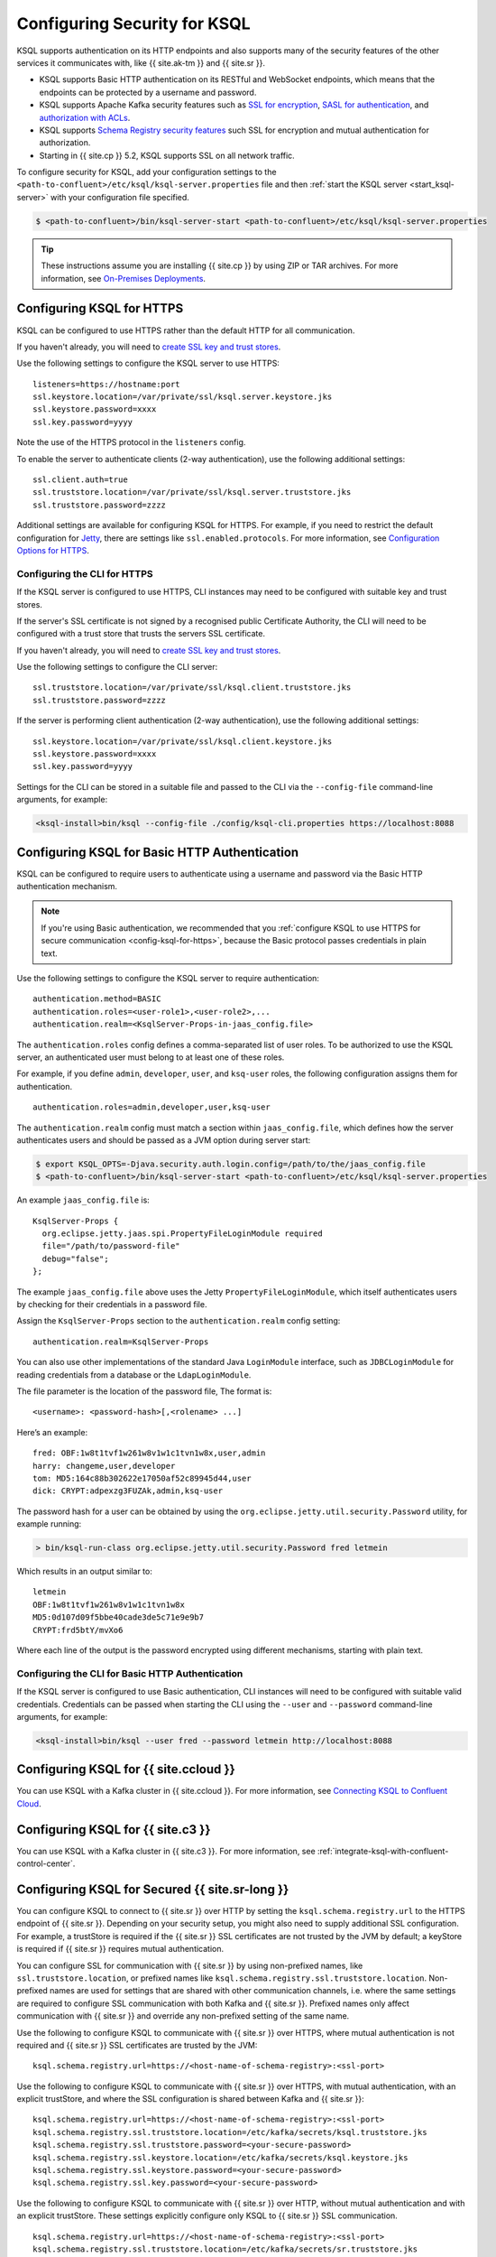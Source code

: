 .. _ksql-security:

Configuring Security for KSQL
=============================

KSQL supports authentication on its HTTP endpoints and also supports many of the security features
of the other services it communicates with, like {{ site.ak-tm }} and {{ site.sr }}.

- KSQL supports Basic HTTP authentication on its RESTful and WebSocket endpoints, which means
  that the endpoints can be protected by a username and password.
- KSQL supports Apache Kafka security features such as `SSL for encryption <https://docs.confluent.io/current/kafka/encryption.html>`__,
  `SASL for authentication <https://docs.confluent.io/current/kafka/authentication_sasl/index.html>`__, and `authorization with ACLs <https://docs.confluent.io/current/kafka/authorization.html>`__.
- KSQL supports `Schema Registry security features <https://docs.confluent.io/current/schema-registry/security/index.html>`__ such SSL for encryption
  and mutual authentication for authorization.
- Starting in {{ site.cp }} 5.2, KSQL supports SSL on all network traffic.

To configure security for KSQL, add your configuration settings to the ``<path-to-confluent>/etc/ksql/ksql-server.properties``
file and then :ref:`start the KSQL server <start_ksql-server>` with your configuration file specified.

.. code:: bash

    $ <path-to-confluent>/bin/ksql-server-start <path-to-confluent>/etc/ksql/ksql-server.properties

.. tip:: These instructions assume you are installing {{ site.cp }} by using ZIP or TAR archives. For more information, see `On-Premises Deployments <https://docs.confluent.io/current/installation/installing_cp/index.html>`__.

.. _config-ksql-for-https:

Configuring KSQL for HTTPS
--------------------------
KSQL can be configured to use HTTPS rather than the default HTTP for all communication.

If you haven't already, you will need to `create SSL key and trust stores <https://docs.confluent.io/current/security/security_tutorial.html#creating-ssl-keys-and-certificates>`__.

Use the following settings to configure the KSQL server to use HTTPS:

::

    listeners=https://hostname:port
    ssl.keystore.location=/var/private/ssl/ksql.server.keystore.jks
    ssl.keystore.password=xxxx
    ssl.key.password=yyyy

Note the use of the HTTPS protocol in the ``listeners`` config.

To enable the server to authenticate clients (2-way authentication), use the following additional
settings:

::

    ssl.client.auth=true
    ssl.truststore.location=/var/private/ssl/ksql.server.truststore.jks
    ssl.truststore.password=zzzz

Additional settings are available for configuring KSQL for HTTPS. For example,
if you need to restrict the default configuration for
`Jetty <https://www.eclipse.org/jetty/>`__, there are settings like
``ssl.enabled.protocols``. For more information, see `Configuration Options for HTTPS <https://docs.confluent.io/current/kafka-rest/config.html#configuration-options-for-https>`__.

.. _configuring-cli-for-https:

-----------------------------
Configuring the CLI for HTTPS
-----------------------------
If the KSQL server is configured to use HTTPS, CLI instances may need to be configured with
suitable key and trust stores.

If the server's SSL certificate is not signed by a recognised public Certificate Authority,
the CLI will need to be configured with a trust store that trusts the servers SSL certificate.

If you haven't already, you will need to `create SSL key and trust stores <https://docs.confluent.io/current/security/security_tutorial.html#creating-ssl-keys-and-certificates>`__.

Use the following settings to configure the CLI server:

::

    ssl.truststore.location=/var/private/ssl/ksql.client.truststore.jks
    ssl.truststore.password=zzzz

If the server is performing client authentication (2-way authentication), use the following
additional settings:

::

    ssl.keystore.location=/var/private/ssl/ksql.client.keystore.jks
    ssl.keystore.password=xxxx
    ssl.key.password=yyyy

Settings for the CLI can be stored in a suitable file and passed to the CLI via the ``--config-file``
command-line arguments, for example:

.. code:: bash

    <ksql-install>bin/ksql --config-file ./config/ksql-cli.properties https://localhost:8088

Configuring KSQL for Basic HTTP Authentication
----------------------------------------------
KSQL can be configured to require users to authenticate using a username and password via the Basic
HTTP authentication mechanism.

.. note:: If you're using Basic authentication, we recommended that you
          :ref:`configure KSQL to use HTTPS for secure communication <config-ksql-for-https>`,
          because the Basic protocol passes credentials in plain text.

Use the following settings to configure the KSQL server to require authentication:

::

    authentication.method=BASIC
    authentication.roles=<user-role1>,<user-role2>,...
    authentication.realm=<KsqlServer-Props-in-jaas_config.file>

The ``authentication.roles`` config defines a comma-separated list of user roles. To be authorized
to use the KSQL server, an authenticated user must belong to at least one of these roles.

For example, if you define ``admin``, ``developer``, ``user``, and ``ksq-user``
roles, the following configuration assigns them for authentication.

::

    authentication.roles=admin,developer,user,ksq-user

The ``authentication.realm`` config must match a section within ``jaas_config.file``, which
defines how the server authenticates users and should be passed as a JVM option during server start:

.. code:: bash

    $ export KSQL_OPTS=-Djava.security.auth.login.config=/path/to/the/jaas_config.file
    $ <path-to-confluent>/bin/ksql-server-start <path-to-confluent>/etc/ksql/ksql-server.properties

An example ``jaas_config.file`` is:

::

    KsqlServer-Props {
      org.eclipse.jetty.jaas.spi.PropertyFileLoginModule required
      file="/path/to/password-file"
      debug="false";
    };

The example ``jaas_config.file`` above uses the Jetty ``PropertyFileLoginModule``, which itself
authenticates users by checking for their credentials in a password file.

Assign the ``KsqlServer-Props`` section to the ``authentication.realm`` config setting:

::

    authentication.realm=KsqlServer-Props


You can also use other implementations of the standard Java ``LoginModule`` interface, such as
``JDBCLoginModule`` for reading credentials from a database or the ``LdapLoginModule``.

The file parameter is the location of the password file, The format is:

::

    <username>: <password-hash>[,<rolename> ...]

Here’s an example:

::

    fred: OBF:1w8t1tvf1w261w8v1w1c1tvn1w8x,user,admin
    harry: changeme,user,developer
    tom: MD5:164c88b302622e17050af52c89945d44,user
    dick: CRYPT:adpexzg3FUZAk,admin,ksq-user

The password hash for a user can be obtained by using the ``org.eclipse.jetty.util.security.Password``
utility, for example running:

.. code:: bash

    > bin/ksql-run-class org.eclipse.jetty.util.security.Password fred letmein

Which results in an output similar to:

::

    letmein
    OBF:1w8t1tvf1w261w8v1w1c1tvn1w8x
    MD5:0d107d09f5bbe40cade3de5c71e9e9b7
    CRYPT:frd5btY/mvXo6

Where each line of the output is the password encrypted using different mechanisms, starting with
plain text.

.. _basic-ksql-http:

-------------------------------------------------
Configuring the CLI for Basic HTTP Authentication
-------------------------------------------------
If the KSQL server is configured to use Basic authentication, CLI instances will need to be
configured with suitable valid credentials.  Credentials can be passed when starting the CLI using
the ``--user`` and ``--password`` command-line arguments, for example:

.. code:: bash

    <ksql-install>bin/ksql --user fred --password letmein http://localhost:8088

Configuring KSQL for {{ site.ccloud }}
-----------------------------

You can use KSQL with a Kafka cluster in {{ site.ccloud }}. For more information, see `Connecting KSQL to Confluent Cloud <https://docs.confluent.io/current/cloud/connect/ksql-cloud-config.html>`__.

Configuring KSQL for {{ site.c3 }}
-----------------------------

You can use KSQL with a Kafka cluster in {{ site.c3 }}. For more information, see
:ref:`integrate-ksql-with-confluent-control-center`.

.. _config-security-ksql-sr:

Configuring KSQL for Secured {{ site.sr-long }}
--------------------------------------

You can configure KSQL to connect to {{ site.sr }} over HTTP by setting the
``ksql.schema.registry.url`` to the HTTPS endpoint of {{ site.sr }}.
Depending on your security setup, you might also need to supply additional SSL configuration.
For example, a trustStore is required if the {{ site.sr }} SSL certificates are not trusted by
the JVM by default; a keyStore is required if {{ site.sr }} requires mutual authentication.

You can configure SSL for communication with {{ site.sr }} by using non-prefixed names,
like ``ssl.truststore.location``, or prefixed names like ``ksql.schema.registry.ssl.truststore.location``.
Non-prefixed names are used for settings that are shared with other communication
channels, i.e. where the same settings are required to configure SSL communication
with both Kafka and {{ site.sr }}. Prefixed names only affect communication with {{ site.sr }}
and override any non-prefixed setting of the same name.

Use the following to configure KSQL to communicate with {{ site.sr }} over HTTPS,
where mutual authentication is not required and {{ site.sr }} SSL certificates are trusted
by the JVM:

::

    ksql.schema.registry.url=https://<host-name-of-schema-registry>:<ssl-port>

Use the following to configure KSQL to communicate with {{ site.sr }} over HTTPS, with
mutual authentication, with an explicit trustStore, and where the SSL configuration is shared
between Kafka and {{ site.sr }}:

::

    ksql.schema.registry.url=https://<host-name-of-schema-registry>:<ssl-port>
    ksql.schema.registry.ssl.truststore.location=/etc/kafka/secrets/ksql.truststore.jks
    ksql.schema.registry.ssl.truststore.password=<your-secure-password>
    ksql.schema.registry.ssl.keystore.location=/etc/kafka/secrets/ksql.keystore.jks
    ksql.schema.registry.ssl.keystore.password=<your-secure-password>
    ksql.schema.registry.ssl.key.password=<your-secure-password>

Use the following to configure KSQL to communicate with {{ site.sr }} over HTTP, without
mutual authentication and with an explicit trustStore. These settings explicitly configure only
KSQL to {{ site.sr }} SSL communication.

::

    ksql.schema.registry.url=https://<host-name-of-schema-registry>:<ssl-port>
    ksql.schema.registry.ssl.truststore.location=/etc/kafka/secrets/sr.truststore.jks
    ksql.schema.registry.ssl.truststore.password=<your-secure-password>

The exact settings will vary depending on the encryption and authentication mechanisms 
{{ site.sr }} is using, and how your SSL certificates are signed.

You can pass authentication settings to the {{ site.sr }} client used by KSQL
by adding the following to your KSQL server config.

::

    ksql.schema.registry.basic.auth.credentials.source=USER_INFO
    ksql.schema.registry.basic.auth.user.info=username:password

For more information, see `Schema Registry Security Overview <https://docs.confluent.io/current/schema-registry/security/index.html>`__.

.. _config-security-kafka:

Configuring KSQL for Secured Apache Kafka clusters
--------------------------------------------------

The following are common configuration examples.

.. _config-security-ssl:

-----------------------------------------
Configuring Kafka Encrypted Communication
-----------------------------------------

This configuration enables KSQL to connect to a Kafka cluster over SSL, with a user supplied trust store:

::

    security.protocol=SSL
    ssl.truststore.location=/etc/kafka/secrets/kafka.client.truststore.jks
    ssl.truststore.password=confluent

The exact settings will vary depending on the security settings of the Kafka brokers,
and how your SSL certificates are signed. For full details, and instructions on how to create
suitable trust stores, please refer to the `Security Guide <https://docs.confluent.io/current/security/index.html>`__.

.. _config-security-ssl-sasl:

--------------------------------
Configuring Kafka Authentication
--------------------------------

This configuration enables KSQL to connect to a secure Kafka cluster using PLAIN SASL, where the SSL certificates have been
signed by a CA trusted by the default JVM trust store.

::

    security.protocol=SASL_SSL
    sasl.mechanism=PLAIN
    sasl.jaas.config=\
        org.apache.kafka.common.security.plain.PlainLoginModule required \
        username="<ksql-user>" \
        password="<password>";

The exact settings will vary depending on what SASL mechanism your Kafka cluster is using and how your SSL certificates are
signed. For more information, see the `Security Guide <https://docs.confluent.io/current/security/index.html>`__.

.. _config-security-ksql-acl:

-------------------------------------------------
Configuring Authorization of KSQL with Kafka ACLs
-------------------------------------------------

Kafka clusters can use ACLs to control access to resources. Such clusters require each client to authenticate as a particular user.
To work with such clusters, KSQL must be configured to :ref:`authenticate with the Kafka cluster <config-security-ssl-sasl>`,
and certain ACLs must be defined in the Kafka cluster to allow the user KSQL is authenticating as access to resources.
The list of ACLs that must be defined depends on the version of the Kafka cluster.

^^^^^^^^^^^^^^^^^^^^^^^^^^^^^^^^^^^^^^^
{{ site.cp }} v5.0 (Apache Kafka v2.0) and above
^^^^^^^^^^^^^^^^^^^^^^^^^^^^^^^^^^^^^^^

{{ site.cp }} 5.0 simplifies the ACLs required to run KSQL against a Kafka cluster secured with ACLs,
(see `KIP-277 <https://cwiki.apache.org/confluence/display/KAFKA/KIP-277+-+Fine+Grained+ACL+for+CreateTopics+API>`__ and
`KIP-290 <https://cwiki.apache.org/confluence/display/KAFKA/KIP-290%3A+Support+for+Prefixed+ACLs>`__ for details).
It is highly recommended to use {{ site.cp }} 5.0 or above for deploying secure installations of Kafka and KSQL.

ACL definition
^^^^^^^^^^^^^^

Kafka ACLs are defined in the general format of "Principal P is [Allowed/Denied] Operation O From Host H on any Resource R matching ResourcePattern RP".

Principal
    An authenticated user or group. For example, ``"user: Fred"`` or ``"group: fraud"``.

Permission
    Defines if the ACL allows (``ALLOW``) or denies (``DENY``) access to the resource.

Operation
    The operation that is performed on the resource, for example ``READ``.

Resource
    A resource is comprised of a resource type and resource name:

    - ``RESOURCE_TYPE``, for example ``TOPIC`` or consumer ``GROUP``.
    - Resource name, for example the name of a topic or a consumer-group.

ResourcePattern
    A resource pattern matches zero or more Resources and is comprised of a resource type, a resource name and a pattern type.

    - ``RESOURCE_TYPE``, for example ``TOPIC`` or consumer ``GROUP``. The pattern will only match resources of the same resource type.
    - Resource name. How the pattern uses the name to match Resources is dependant on the pattern type.
    - ``PATTERN_TYPE``, controls how the pattern matches a Resource's name to the patterns. Valid values are:

      - ``LITERAL`` pattern types match the name of a resource exactly, or, in the case of the special wildcard resource name `*`, resources of any name.
      - ``PREFIXED`` pattern types match when the resource's name is prefixed with the pattern's name.

    The ``CLUSTER`` resource type is implicitly a literal pattern with a constant name because it refers to the entire Kafka cluster.

The ACLs described below list a ``RESOURCE_TYPE``, resource name, ``PATTERN_TYPE``, and ``OPERATION``.
All ACLs described are ``ALLOW`` ACLs, where the principal is the user the KSQL server has authenticated as,
with the Apache Kafka cluster, or an appropriate group that includes the authenticated KSQL user.

.. tip:: For more information about ACLs, see `Authorization using ACLs <https://docs.confluent.io/current/kafka/authorization.html>`__.

^^^^^^^^^^^^^^^^^^^^^^^^^^^^^^^^
ACLs on Literal Resource Pattern
^^^^^^^^^^^^^^^^^^^^^^^^^^^^^^^^

A literal resource pattern matches resources exactly. They are case-sensitive. For example
``ALLOW`` ``user Fred`` to ``READ`` the ``TOPIC`` with the ``LITERAL`` name ``users``.

Here, user Fred would be allowed to read from the topic *users* only.
Fred would not be allowed to read from similarly named topics such as *user*, *users-europe*, *Users* etc.

^^^^^^^^^^^^^^^^^^^^^^^^^^^^^^^^^
ACLs on Prefixed Resource Pattern
^^^^^^^^^^^^^^^^^^^^^^^^^^^^^^^^^

A prefixed resource pattern matches resources where the resource name starts with the pattern's name.
They are case-sensitive. For example
``ALLOW`` ``user Bob`` to ``WRITE`` to any ``TOPIC`` whose name is ``PREFIXED`` with ``fraud-``.

Here, user Bob would be allowed to write to any topic whose name starts with *fraud-*, for example
*fraud-us*, *fraud-testing* and *fraud-*.
Bob would not be allowed to write to topics such as *production-fraud-europe*, *Fraud-us*, etc.

Required ACLs
^^^^^^^^^^^^^

The ACLs required are the same for both :ref:`Interactive and non-interactive (headless) KSQL clusters <restrict-ksql-interactive>`.

KSQL always requires the following ACLs for its internal operations and data management:

- The ``DESCRIBE_CONFIGS`` operation on the ``CLUSTER`` resource type.
- The ``ALL`` operation on all internal ``TOPICS`` that are ``PREFIXED`` with ``_confluent-ksql-<ksql.service.id>``.
- The ``ALL`` operation on all internal ``GROUPS`` that are ``PREFIXED`` with ``_confluent-ksql-<ksql.service.id>``.

Where ``ksql.service.id`` can be configured in the KSQL configuration and defaults to ``default_``.

If KSQL is configured to create a topic for the :ref:`record processing log <ksql_processing_log>`
which is the default configuration since KSQL version 5.2, the following ACLs are also needed:

- The ``ALL`` operation on the ``TOPIC`` with ``LITERAL`` name ``<ksql.logging.processing.topic.name>``.

Where ``ksql.logging.processing.topic.name`` can be configured in the KSQL configuration and defaults to ``<ksql.service.id>ksql_processing_log``.

In addition to the general permissions above, KSQL also needs permissions to perform the actual processing of your data.
Here, KSQL needs permissions to read data from your desired input topics and/or permissions to write data to your desired output topics:

- The ``READ`` operation on any input topics.
- The ``WRITE`` operation on any output topics.
- The ``CREATE`` operation on any output topics that do not already exist.

Often output topics from one query form the inputs to others. KSQL will require ``READ`` and ``WRITE`` permissions for such topics.

The set of input and output topics that a KSQL cluster requires access to will depend on your use case and
whether the KSQL cluster is configured in
:ref:`interactive <config-security-ksql-acl-interactive_post_ak_2_0>` or :ref:`non-interactive <config-security-ksql-acl-headless_post_ak_2_0>` mode.

.. _config-security-ksql-acl-headless_post_ak_2_0:

Non-Interactive (headless) KSQL clusters
^^^^^^^^^^^^^^^^^^^^^^^^^^^^^^^^^^^^^^^^
:ref:`Non-interactive KSQL clusters <restrict-ksql-interactive>` run a known set of SQL statements, meaning the set
of input and output topics is well defined. Add the ACLs required to allow KSQL access to these topics.

For example, given the following setup:

- A 3-node KSQL cluster with KSQL servers running on IPs 198.51.100.0, 198.51.100.1, 198.51.100.2
- Authenticating with the Kafka cluster as a ``KSQL1`` user.
- With ``ksql.service.id`` set to ``production_``.
- Running queries that read from input topics ``input-topic1`` and ``input-topic2``.
- Writing to output topics ``output-topic1`` and ``output-topic2``.
- Where ``output-topic1`` is also used as an input for another query.

Then the following commands would create the necessary ACLs in the Kafka cluster to allow KSQL to operate:

.. code:: bash

    # Allow KSQL to discover the cluster:
    bin/kafka-acls --authorizer-properties zookeeper.connect=localhost:2181 --add --allow-principal User:KSQL1 --allow-host 198.51.100.0 --allow-host 198.51.100.1 --allow-host 198.51.100.2 --operation DescribeConfigs --cluster

    # Allow KSQL to read the input topics (including output-topic1):
    bin/kafka-acls --authorizer-properties zookeeper.connect=localhost:2181 --add --allow-principal User:KSQL1 --allow-host 198.51.100.0 --allow-host 198.51.100.1 --allow-host 198.51.100.2 --operation Read --topic input-topic1 --topic input-topic2 --topic output-topic1

    # Allow KSQL to write to the output topics:
    bin/kafka-acls --authorizer-properties zookeeper.connect=localhost:2181 --add --allow-principal User:KSQL1 --allow-host 198.51.100.0 --allow-host 198.51.100.1 --allow-host 198.51.100.2 --operation Write --topic output-topic1 --topic output-topic2
    # Or, if the output topics do not already exist, the 'create' operation is also required:
    bin/kafka-acls --authorizer-properties zookeeper.connect=localhost:2181 --add --allow-principal User:KSQL1 --allow-host 198.51.100.0 --allow-host 198.51.100.1 --allow-host 198.51.100.2 --operation Create --operation Write --topic output-topic1 --topic output-topic2

    # Allow KSQL to manage its own internal topics and consumer groups:
    bin/kafka-acls --authorizer-properties zookeeper.connect=localhost:2181 --add --allow-principal User:KSQL1 --allow-host 198.51.100.0 --allow-host 198.51.100.1 --allow-host 198.51.100.2 --operation All --resource-pattern-type prefixed --topic _confluent-ksql-production_ --group _confluent-ksql-production_

    # Allow KSQL to manage its record processing log topic, if configured:
    bin/kafka-acls --authorizer-properties zookeeper.connect=localhost:2181 --add --allow-principal User:KSQL1 --allow-host 198.51.100.0 --allow-host 198.51.100.1 --allow-host 198.51.100.2 --operation All --topic production_ksql_processing_log

.. _config-security-ksql-acl-interactive_post_ak_2_0:

Interactive KSQL clusters
^^^^^^^^^^^^^^^^^^^^^^^^^

:ref:`Interactive KSQL clusters <restrict-ksql-interactive>` accept SQL statements from users and hence may require access
to a wide variety of input and output topics. Add ACLs to appropriate literal and prefixed resource patterns to allow KSQL
access to the input and output topics, as required.

.. tip:: To simplify ACL management, you should configure a default custom topic name prefix such as ``ksql-interactive-`` for your
         KSQL cluster via the ``ksql.output.topic.name.prefix`` :ref:`server configuration setting <set-ksql-server-properties>`.
         Unless a user defines an explicit topic name in a KSQL statement, KSQL will then always prefix the name of any automatically
         created output topics. Then add an ACL to allow ``ALL`` operations on ``TOPICs`` that are ``PREFIXED`` with the configured
         custom name prefix (in the example above: ``ksql-interactive-``).

For example, given the following setup:

- A 3-node KSQL cluster with KSQL servers running on IPs 198.51.100.0, 198.51.100.1, 198.51.100.2
- Authenticating with the Kafka cluster as a ``KSQL1`` user.
- With ``ksql.service.id`` set to ``fraud_``.
- Where users should be able to run queries against any input topics prefixed with ``accounts-``, ``orders-`` and ``payments-``.
- Where ``ksql.output.topic.name.prefix`` is set to ``ksql-fraud-``
- And users won't use explicit topic names, i.e. users will rely on KSQL auto-creating any required topics with auto-generated names.
  (Note: If users want to use explicit topic names, then you must provide the necessary ACLs for these in addition to what's shown in the example below.)

Then the following commands would create the necessary ACLs in the Kafka cluster to allow KSQL to operate:

.. code:: bash

    # Allow KSQL to discover the cluster:
    bin/kafka-acls --authorizer-properties zookeeper.connect=localhost:2181 --add --allow-principal User:KSQL1 --allow-host 198.51.100.0 --allow-host 198.51.100.1 --allow-host 198.51.100.2 --operation DescribeConfigs --cluster

    # Allow KSQL to read the input topics:
    bin/kafka-acls --authorizer-properties zookeeper.connect=localhost:2181 --add --allow-principal User:KSQL1 --allow-host 198.51.100.0 --allow-host 198.51.100.1 --allow-host 198.51.100.2 --operation Read --resource-pattern-type prefixed --topic accounts- --topic orders- --topic payments-

    # Allow KSQL to manage output topics:
    bin/kafka-acls --authorizer-properties zookeeper.connect=localhost:2181 --add --allow-principal User:KSQL1 --allow-host 198.51.100.0 --allow-host 198.51.100.1 --allow-host 198.51.100.2 --operation All --resource-pattern-type prefixed --topic ksql-fraud-

    # Allow KSQL to manage its own internal topics and consumer groups:
    bin/kafka-acls --authorizer-properties zookeeper.connect=localhost:2181 --add --allow-principal User:KSQL1 --allow-host 198.51.100.0 --allow-host 198.51.100.1 --allow-host 198.51.100.2 --operation All --resource-pattern-type prefixed --topic _confluent-ksql-fraud_ --group _confluent-ksql-fraud_

    # Allow KSQL to manage its record processing log topic, if configured:
    bin/kafka-acls --authorizer-properties zookeeper.connect=localhost:2181 --add --allow-principal User:KSQL1 --allow-host 198.51.100.0 --allow-host 198.51.100.1 --allow-host 198.51.100.2 --operation All --topic fraud_ksql_processing_log

The following table shows the necessary ACLs in the Kafka cluster to allow
KSQL to operate in interactive mode.

========== ==================== ========= ==================================== =========
Permission Operation            Resource  Name                                 Type
========== ==================== ========= ==================================== =========
ALLOW      DESCRIBE             CLUSTER   kafka-cluster                        LITERAL
ALLOW      DESCRIBE_CONFIGS     CLUSTER   kafka-cluster                        LITERAL
ALLOW      CREATE               TOPIC     <ksql-service-id>                    PREFIXED
ALLOW      CREATE               TOPIC     _confluent-ksql-<ksql-service-id>    PREFIXED
ALLOW      CREATE               GROUP     _confluent-ksql-<ksql-service-id>    PREFIXED
ALLOW      DESCRIBE             TOPIC     <ksql-service-id>                    PREFIXED
ALLOW      DESCRIBE             TOPIC     _confluent-ksql-<ksql-service-id>    PREFIXED
ALLOW      DESCRIBE             GROUP     _confluent-ksql-<ksql-service-id>    PREFIXED
ALLOW      ALTER                TOPIC     <ksql-service-id>                    PREFIXED
ALLOW      ALTER                TOPIC     _confluent-ksql-<ksql-service-id>    PREFIXED
ALLOW      ALTER                GROUP     _confluent-ksql-<ksql-service-id>    PREFIXED
ALLOW      DESCRIBE_CONFIGS     TOPIC     <ksql-service-id>                    PREFIXED
ALLOW      DESCRIBE_CONFIGS     TOPIC     _confluent-ksql-<ksql-service-id>    PREFIXED
ALLOW      DESCRIBE_CONFIGS     GROUP     _confluent-ksql-<ksql-service-id>    PREFIXED
ALLOW      ALTER_CONFIGS        TOPIC     <ksql-service-id>                    PREFIXED
ALLOW      ALTER_CONFIGS        TOPIC     _confluent-ksql-<ksql-service-id>    PREFIXED
ALLOW      ALTER_CONFIGS        GROUP     _confluent-ksql-<ksql-service-id>    PREFIXED
ALLOW      READ                 TOPIC     <ksql-service-id>                    PREFIXED
ALLOW      READ                 TOPIC     _confluent-ksql-<ksql-service-id>    PREFIXED
ALLOW      READ                 GROUP     _confluent-ksql-<ksql-service-id>    PREFIXED
ALLOW      WRITE                TOPIC     <ksql-service-id>                    PREFIXED
ALLOW      WRITE                TOPIC     _confluent-ksql-<ksql-service-id>    PREFIXED
ALLOW      WRITE                GROUP     _confluent-ksql-<ksql-service-id>    PREFIXED
ALLOW      DELETE               TOPIC     <ksql-service-id>                    PREFIXED
ALLOW      DELETE               TOPIC     _confluent-ksql-<ksql-service-id>    PREFIXED
ALLOW      DELETE               GROUP     _confluent-ksql-<ksql-service-id>    PREFIXED
ALLOW      DESCRIBE             TOPIC     ``*``                                LITERAL
ALLOW      DESCRIBE             GROUP     ``*``                                LITERAL
ALLOW      DESCRIBE_CONFIGS     TOPIC     ``*``                                LITERAL
ALLOW      DESCRIBE_CONFIGS     GROUP     ``*``                                LITERAL
========== ==================== ========= ==================================== =========

^^^^^^^^^^^^^^^^^^^^^^^^^^^^^^^^^^^^^^^^^^^^^^
{{ site.cp }} versions below v5.0 (Apache Kafka < v2.0)
^^^^^^^^^^^^^^^^^^^^^^^^^^^^^^^^^^^^^^^^^^^^^^

Versions of the {{ site.cp }} below v5.0, (which use Apache Kafka versions below v2.0), do not benefit from the enhancements
found in later versions of Kafka, which simplify the ACLs required to run KSQL against a Kafka cluster secured with ACLs.
This means a much larger, or wider range, set of ACLs must be defined.
The set of ACLs that must be defined depends on whether the KSQL cluster is configured for
:ref:`interactive <config-security-ksql-acl-interactive_pre_ak_2_0>` or :ref:`non-interactive (headless) <config-security-ksql-acl-headless_pre_ak_2_0>`.

ACL definition
^^^^^^^^^^^^^^

Kafka ACLs are defined in the general format of "Principal P is [Allowed/Denied] Operation O From Host H on Resource R".

Principal
    An authenticated user or group. For example, ``"user: Fred"`` or ``"group: fraud"``.

Permission
    Defines if the ACL allows (``ALLOW``) or denies (``DENY``) access to the resource.

Operation
    The operation that is performed on the resource, for example ``READ``.

Resource
    A resource is comprised of a resource type and resource name:

    - ``RESOURCE_TYPE``, for example ``TOPIC`` or consumer ``GROUP``.
    - Resource name, where the name is either specific, for example ``users``, or the wildcard ``*``, meaning all resources of this type. The name is case-sensitive.

    The ``CLUSTER`` resource type does not require a resource name because it refers to the entire Kafka cluster.

An example ACL might ``ALLOW`` ``user Jane`` to ``READ`` the ``TOPIC`` named ``users``.

Here, user Jane would be allowed to read from the topic *users* only.
Jane would not be allowed to read from similarly named topics such as *user*, *users-europe*, *Users* etc.

The ACLs described below list a ``RESOURCE_TYPE``, resource name, and ``OPERATION``. All ACLs described are ``ALLOW`` ACLs, where
the principal is the user the KSQL server has authenticated as, with the Apache Kafka cluster, or an appropriate group
that includes the authenticated KSQL user.

.. tip:: For more information about ACLs, see `Authorization using ACLs <https://docs.confluent.io/current/kafka/authorization.html>`__.

.. _config-security-ksql-acl-interactive_pre_ak_2_0:

Interactive KSQL clusters
^^^^^^^^^^^^^^^^^^^^^^^^^

:ref:`Interactive KSQL clusters <restrict-ksql-interactive>`, (which is the default configuration),
require that the authenticated KSQL user has open access to create, read, write, delete topics, and use any consumer group:

Interactive KSQL clusters require these ACLs:

- The ``DESCRIBE_CONFIGS`` operation on the ``CLUSTER`` resource type.
- The ``CREATE`` operation on the ``CLUSTER`` resource type.
- The ``DESCRIBE``, ``READ``, ``WRITE`` and ``DELETE`` operations on all ``TOPIC`` resource types.
- The ``DESCRIBE`` and ``READ`` operations on all ``GROUP`` resource types.

It is still possible to restrict the authenticated KSQL user from accessing specific resources using ``DENY`` ACLs. For
example, you can add a ``DENY`` ACL to stop KSQL queries from accessing a topic that contains sensitive data.

For example, given the following setup:

- A 3-node KSQL cluster with KSQL servers running on IPs 198.51.100.0, 198.51.100.1, 198.51.100.2
- Authenticating with the Kafka cluster as a 'KSQL1' user.

Then the following commands would create the necessary ACLs in the Kafka cluster to allow KSQL to operate:

.. code:: bash

    # Allow KSQL to discover the cluster and create topics:
    bin/kafka-acls --authorizer-properties zookeeper.connect=localhost:2181 --add --allow-principal User:KSQL1 --allow-host 198.51.100.0 --allow-host 198.51.100.1 --allow-host 198.51.100.2 --operation DescribeConfigs --operation Create --cluster

    # Allow KSQL access to topics and consumer groups:
    bin/kafka-acls --authorizer-properties zookeeper.connect=localhost:2181 --add --allow-principal User:KSQL1 --allow-host 198.51.100.0 --allow-host 198.51.100.1 --allow-host 198.51.100.2 --operation All --topic '*' --group '*'

.. _config-security-ksql-acl-headless_pre_ak_2_0:

Non-Interactive (headless) KSQL clusters
^^^^^^^^^^^^^^^^^^^^^^^^^^^^^^^^^^^^^^^^

Because the list of queries are known ahead of time, you can run
:ref:`Non-interactive KSQL clusters <restrict-ksql-interactive>`  with more restrictive ACLs.
Determining the list of ACLs currently requires a bit of effort. This will be improved in future KSQL releases.

Standard ACLs
    The authenticated KSQL user always requires:

    - ``DESCRIBE_CONFIGS`` permission on the ``CLUSTER`` resource type.

Input topics
    An input topic is one that has been imported into KSQL using a ``CREATE STREAM`` or ``CREATE TABLE``
    statement. The topic should already exist when KSQL is started.

    The authenticated KSQL user requires ``DESCRIBE`` and ``READ`` permissions for each input topic.

Output topics
    KSQL creates output topics when you run persistent ``CREATE STREAM AS SELECT`` or ``CREATE TABLE AS SELECT`` queries.

    The authenticated KSQL user requires ``DESCRIBE`` and ``WRITE`` permissions on each output topic.

    By default, KSQL will attempt to create any output topics that do not exist. To allow this, the authenticated KSQL user requires
    ``CREATE`` permissions on the ``CLUSTER`` resource type. Alternatively, topics can be created manually before running KSQL. To determine
    the list of output topics and their required configuration, (partition count, replication factor,
    retention policy, etc), you can run initially run KSQL on a Kafka cluster with none or open ACLs first.

Change-log and repartition topics
    Internally, KSQL uses repartition and changelog topics for selected operations. KSQL requires repartition topics
    when using either ``PARTITION BY``, or using ``GROUP BY`` on non-key values, and requires changelog topics for any
    ``CREATE TABLE x AS`` statements.

    The authenticated KSQL user requires ``DESCRIBE``, ``READ``, and ``WRITE`` permissions for each changelog
    and repartition ``TOPIC``.

    By default, KSQL will attempt to create any repartition or changelog topics that do not exist. To allow this, the authenticated
    KSQL user requires ``CREATE`` permissions on the ``CLUSTER`` resource type. Alternatively, you can create topics manually
    before running KSQL. To determine the list of output topics and their required configuration, (partition count,
    replication factor, retention policy, etc), you can run initially run KSQL on a Kafka cluster with none or open ACLs first.

    All changelog and repartition topics are prefixed with ``_confluent-ksql-<ksql.service.id>`` where ``ksql.service.id`` defaults to
    ``default_``, (for more information, see :ref:`ksql-service-id`), and postfixed with either ``-changelog`` or ``-repartition``,
    respectively.

Consumer groups
    KSQL uses Kafka consumer groups when consuming input, change-log and repartition topics. The set of consumer groups
    that KSQL requires depends on the queries that are being executed.

    The authenticated KSQL user requires ``DESCRIBE`` and ``READ`` permissions for each consumer ``GROUP``.

    The easiest way to determine the list of consumer groups is to initially run the queries on a Kafka cluster
    with none or open ACLS and then list the groups created. For more information about how to list groups, see
    `Managing Consumer Groups <http://kafka.apache.org/documentation.html#basic_ops_consumer_group>`__.

    Consumer group names are formatted like ``_confluent-ksql-<value of ksql.service.id property>_query_<query id>``,
    where the default of ``ksql.service.id`` is ``default_``.

.. tip:: For more information about interactive and non-interactive queries, see :ref:`restrict-ksql-interactive`.

----------------------------------------------
Configuring {{ site.c3-short }} Monitoring Interceptors
----------------------------------------------

This configuration enables SASL and SSL for the `monitoring interceptors <https://docs.confluent.io/current/control-center/installation/clients.html>`__ that integrate KSQL
with {{ site.c3-short }}.

::

    # Confluent Monitoring Interceptors for Control Center streams monitoring
    producer.interceptor.classes=io.confluent.monitoring.clients.interceptor.MonitoringProducerInterceptor
    consumer.interceptor.classes=io.confluent.monitoring.clients.interceptor.MonitoringConsumerInterceptor

    # Confluent Monitoring interceptors SASL / SSL config
    confluent.monitoring.interceptor.security.protocol=SASL_SSL
    confluent.monitoring.interceptor.ssl.truststore.location=/etc/kafka/secrets/kafka.client.truststore.jks
    confluent.monitoring.interceptor.ssl.truststore.password=confluent
    confluent.monitoring.interceptor.ssl.keystore.location=/etc/kafka/secrets/kafka.client.keystore.jks
    confluent.monitoring.interceptor.ssl.keystore.password=confluent
    confluent.monitoring.interceptor.ssl.key.password=confluent
    confluent.monitoring.interceptor.sasl.jaas.config=org.apache.kafka.common.security.plain.PlainLoginModule required username="ksql-user" password="ksql-user-secret";
    confluent.monitoring.interceptor.sasl.mechanism=PLAIN

Learn More
    See the blog post `Secure Stream Processing with Apache Kafka, Confluent Platform and KSQL <https://www.confluent.io/blog/secure-stream-processing-apache-kafka-ksql/>`__
    and try out the `Kafka Event Streaming Application <https://docs.confluent.io/current/tutorials/cp-demo/docs/index.html>`__ tutorial.
